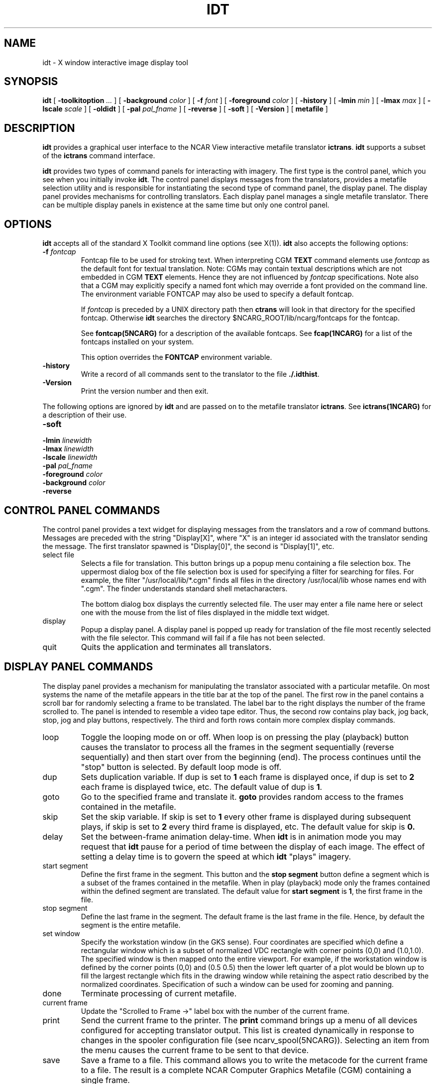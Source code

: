 .\"
.\"	$Id: idt.m,v 1.30 2008-12-23 00:04:16 haley Exp $
.\"
.\" NCAR View: idt.man,v 1.0 89/09/10 clyne 
.\" Revision 3.01 90/11/15 clyne
.TH IDT 1NCARG "January 1993" NCARG "NCAR GRAPHICS"
.SH NAME
idt \- X window interactive image display tool
.SH SYNOPSIS
.B idt 
[ 
.BI \-toolkitoption " ..."
] [
.BI \-background " color"
] [
.BI \-f " font"
] [
.BI \-foreground " color"
] [
.BI \-history
] [
.BI \-lmin " min"
] [
.BI \-lmax " max"
] [
.BI \-lscale " scale"
] [
.B \-oldidt
] [
.BI \-pal " pal_fname"
] [
.B \-reverse
] [
.B \-soft
] [
.B \-Version
] [
.BI metafile
]
.SH DESCRIPTION
.B idt
provides a graphical user interface to the NCAR View interactive metafile
translator
.BR ictrans .
.B idt 
supports a subset of the 
.B ictrans
command interface. 
.PP
.B idt 
provides two types of command panels for interacting with imagery. The 
first type is the control panel, which you see when you initially invoke 
.BR idt . 
The control panel displays messages from the translators, provides
a metafile selection utility and is responsible for instantiating the second
type of command panel, the display panel. The display panel provides 
mechanisms for controlling translators. Each display panel manages a single
metafile translator. There can be multiple 
display panels in existence at the same time but only one control panel.
.SH OPTIONS
.B idt
accepts all of the standard X Toolkit command line options (see X(1)). 
.B idt
also accepts the following options:
.TP 
.BI \-f " fontcap"
Fontcap file to be used for stroking text.
When interpreting CGM
.B TEXT
command elements use
.I fontcap
as the default font for textual translation. Note: CGMs may contain textual
descriptions which are not embedded in CGM
.B TEXT
elements. Hence they are not influenced by
.I fontcap
specifications.
Note also that a CGM may explicitly specify a named font which may override a
font provided on the command line. The environment variable FONTCAP
may also be used to specify a default fontcap.
.IP
If 
.I fontcap
is preceded by a UNIX directory path then 
.B ctrans
will look in that directory for the specified fontcap. Otherwise 
.B idt
searches the directory $NCARG_ROOT/lib/ncarg/fontcaps for the fontcap.
.IP
See 
.BR fontcap(5NCARG)
for a description of the available fontcaps. See
.BR fcap(1NCARG)
for a list of the fontcaps installed on your
system.
.IP
This option overrides the 
.B FONTCAP
environment variable.
.TP 
.B \-history
Write a record of all commands sent to the translator to the file
.BR ./.idthist .
.TP 
.B \-Version
Print the version number and then exit.
.PP
The following options are ignored by \fBidt\fR and are passed on to the
metafile translator \fBictrans\fR. See 
.BR ictrans(1NCARG)
for a description of their use.
.TP
.B \-soft\fP
.TP
.BI \-lmin " linewidth"
.TP
.BI \-lmax " linewidth"
.TP
.BI \-lscale " linewidth"
.TP
.BI \-pal " pal_fname"
.TP
.BI \-foreground " color"
.TP
.BI \-background " color"
.TP
.B \-reverse
.SH "CONTROL PANEL COMMANDS"
The control panel provides a text widget for displaying messages from 
the translators and a row of command buttons. Messages are preceded with
the string "Display[X]", where "X" is an integer id associated with the
translator sending the message. The first translator spawned 
is "Display[0]", the second is "Display[1]", etc.
.IP "select file"
Selects a file for translation. This button brings up a popup menu containing
a file selection box. The uppermost dialog box of the file selection box is
used for specifying a filter for searching for files. For example, the filter
"/usr/local/lib/*.cgm" finds all files in the directory /usr/local/lib whose
names end with ".cgm". The finder understands standard shell 
metacharacters. 
.IP
The bottom dialog box displays the currently selected file. The
user may enter a file name here or select one with the mouse from the list of
files displayed in the middle text widget.
.IP "display"
Popup a display panel. A display panel is popped up ready for translation
of the file most recently selected with the file selector. This command
will fail if a file has not been selected.
.IP "quit"
Quits the application and terminates all translators.
.SH "DISPLAY PANEL COMMANDS"
The display panel provides a mechanism for manipulating the translator
associated with a particular metafile. On most systems the name of the 
metafile appears in the title bar at the top of the panel. The
first row in the panel contains a scroll bar for randomly selecting
a frame to be translated. The label bar to the right displays the number
of the frame scrolled to. The panel
is intended to resemble a video tape editor. Thus, the second row
contains play back, jog back, stop, jog and play buttons, respectively. 
The third and forth rows contain more complex display commands.
.IP loop
Toggle the looping mode on or off. When loop is on pressing the play 
(playback) button causes the translator to process all the frames in the
segment sequentially (reverse sequentially) and then start over from
the beginning (end). The process continues until the "stop" button 
is selected. By default loop mode is off.
.IP dup
Sets duplication variable. If dup is set to 
.B 1 
each frame is displayed once,
if dup is set to 
.B 2
each frame is displayed twice, etc. The default
value of dup is
.BR 1 .
.IP goto
Go to the specified frame and translate it.  
.B goto 
provides random access to the frames contained in the metafile.
.IP skip
Set the skip variable. If skip is set to 
.B 1
every other frame is displayed
during subsequent plays, if skip is set to 
.B 2
every third frame is 
displayed, etc. The default value for skip is 
.BR 0.
.IP delay
Set the between-frame animation delay-time. When 
.B idt
is in animation mode you may request that
.B idt 
pause for a period of time between the display of each image.
The effect of setting a delay time is 
to govern the speed at which 
.B idt
"plays" imagery.
.IP "start segment"
Define the first frame in the segment. This button and the 
.B stop segment
button define a segment which is a subset of the frames contained 
in the metafile. When in play (playback) mode only the frames contained
within the defined segment are translated. The default value for 
.B start segment
is
.BR 1 ,
the first frame in the file.
.IP "stop segment"
Define the last frame in the segment. The default frame is the 
last frame in the file. Hence, by default the segment is the entire 
metafile.
.IP "set window"
Specify the workstation window (in the GKS sense). Four 
coordinates are specified
which define a rectangular window which is a subset of normalized VDC
rectangle with corner points (0,0) and (1.0,1.0). The specified window
is then mapped onto the entire viewport. For example, if the workstation
window is defined by the corner points (0,0) and (0.5 0.5) then the lower
left quarter of a plot would be blown up to fill the largest rectangle
which fits in the drawing window while retaining the aspect ratio 
described by the normalized coordinates.
Specification of such a window can be used for zooming and panning.
.IP done
Terminate processing of current metafile.
.IP "current frame"
Update the "Scrolled to Frame ->" label box with the number of the current
frame.
.IP print
Send the current frame to the printer. The 
.B print
command brings up a menu of all devices configured for accepting 
translator output. This list is created dynamically in response to 
changes in the spooler configuration file (see ncarv_spool(5NCARG)). 
Selecting an item from the menu causes the current frame to be sent
to that device.
.IP save
Save a frame to a file. This command allows you to write the metacode
for the current frame to a file. The result is a complete NCAR 
Computer Graphics Metafile (CGM) containing a single frame.
.IP unzoom
Reset windowing transformations previously set by the
.B zoom
command back to their default. 
.IP zoom
Zoom in on an area of a plot. The function of this command is identical
to that of the
.B window 
command. The
.B zoom
command, however, allows you to select the area of interest interactively
with the mouse.
.IP animate
Toggle 
animation mode on or off. When 
.B idt
is put into animation mode the currently defined segment is rasterized
with the translator and loaded into the X server memory. Subsequent 
.B idt
commands operate on the memory-resident images. Not all 
.B idt 
commands are available in animation mode. By default animation is 
off.
.SH RESOURCES
As with all standard X applications,
.B idt
may be customized through entries in the resource manager. 
In the following list of application resources provided by
.B idt 
the resource name is given followed by its class in parentheses.
These resources supplement the resources provided by the widgets themselves.
.IP "history (Class History)"
Specify whether a history of commands sent to the metafile translators
is recorded to the file "./.idthist" or not. The default for this resource
is "False".
.IP "fileSelectAction (Class FileSelectAction)"
Set the default action to be executed after a file has been selected
with the file selection box. Currently the only value this resource 
understands is "display". 
.IP "messageHeight (Class MessageHeight)"
Set the height in lines of text of the message display panel.
.IP "oldIdt (Class OldIdt)"
Specifies the "-oldidt" option.
.IP "translatorDevice (Class TranslatorDevice)"
Specify the output device for metafile translation. The default for this
resource is "X11".
.IP "translatorFont (Class TranslatorFont)"
Specify the name of the fontcap to use for stroking text during metafile
translation. The default value for this resource is "font1".
.IP "translatorSoft (Class TranslatorSoft)"
Specifies the \fBictrans\fR "-soft" option.
.IP "translatorLmin (Class TranslatorLmin)"
Specifies the \fBictrans\fR "-lmin" option.
.IP "translatorLmax (Class TranslatorLmax)"
Specifies the \fBictrans\fR "-lmax" option.
.IP "translatorLscale (Class TranslatorLscale)"
Specifies the \fBictrans\fR "-lscale" option.
.IP "translatorForeground (Class TranslatorForeground)"
Specifies the \fBictrans\fR "-foreground" option.
.IP "translatorBackground (Class TranslatorBackground)"
Specifies the \fBictrans\fR "-background" option.
.IP "translatorReverse (Class TranslatorReverse)"
Specifies the \fBictrans\fR "-reverse" option.
.SH ACTIONS
.B idt 
provides the following actions for use in event translation:
.IP FinderTranslation()
This action causes the file selector popup to search for files using the key
supplied in the file finder text box.
.IP OkFinderTranslation()
This action notifies the file selector that a selection has been made.
.IP SelectFileTranslation()
This action updates the text box in the file selector which displays 
the currently selected file.
.IP OkSDTranslation()
This action confirms a selection made in one of the display panel popup
dialog boxes.
.SH WIDGETS
In order to specify resources, it is useful to know the hierarchy
of the widgets which make up
.BR idt .
In the notation below, indentation indicates hierarchal structure. The
widget class name is given first, followed by the widget instance name.
.sp
.nf
Idt  idt
    Paned  paned
        Text  text
        Form  form
            Command  select file
            Command  display
                TopLevelShell  <???>
                    Paned  paned
                        Core  canvas	/* This is the drawing canvas
                        Form  form
                            Scrollbar  scrollbar
                            Label  Scrolled to Frame -> 
                        Form  form
                            Command  playback
                            Command  jogback
                            Command  stop
                            Command  jog
                            Command  play
                        Form  form
                            Toggle  loop
                            Command  dup
                            Command  goto
                            Command  skip
                            Command  delay
                            Command  start segment
                            Command  stop segment
                            Command  set window
                        Form  form
                            Command  done
                            Command  current frame
                            MenuButton  print
                                SimpleMenu  menu
                                    SmeBSB  <???> 
                                    SmeBSB  <???> 
                                    SmeBSB  <???>
                                              |
                                              |
                                    dynamically configured
                                              |
                                              |
                                    SmeBSB  <???> 
                                    SmeBSB  <???>
                            Command  save
                            Command  zoom
                            Command  unzoom
                            Toggle  animate
                        Grip  grip
                        Grip  grip
                        Grip  grip
                        Grip  grip
                        Grip  grip
            Command  quit
        Grip  grip
        Grip  grip
.fi
.sp
Paned
.SH EXAMPLES
.PP
The following resource specification can be used to set the default size 
of the graphics display window to 200 by 200 pixels:
.sp
.ti +0.5i
.nf
	Idt*canvas.width:	200
	Idt*canvas.height:	200
.fi
.ti -0.5i
.br
.PP
If you want to place the control panel in the top right corner insert the
following into your .Xdefaults file:
.sp
.ti +0.5i
	idt.geometry:        -0+0
.ti -0.5i
.br
.PP
.SH ENVIRONMENT
.TP
.B DISPLAY
This is the standard X environment variable for specifying display
name. If the translation output device is
.B X11
this variable MUST be set. 
.TP
.B FONTCAP
Default fontcap specifier.
.TP
.B NCARG_ROOT
Path to root of NCAR Graphics installation.
.TP
.B NCARG_LIB
If set this variable contains the path to the installed NCAR Graphics 
libraries. 
.B NCARG_LIB
overrides 
.BR NCARG_ROOT .
.TP
.B NCARG_TMP
If set, this environment variable contains a directory path to be used for
temporary files. On most systems the default is 
.BR /tmp .
On some systems the default is 
.BR /usr/tmp .
.TP
.B SHELL
Specifies the UNIX shell that the file selector is to use for 
expanding metacharacters. /bin/sh is used by default.
.TP
.B XENVIRONMENT
Specifies the name of a resource file that overrides the global resources
stored in the RESOURCE_MANAGER property.
.SH FILES
.TP 40
\\.idthist
- Translator command history file
.TP 40
$NCARG_ROOT/lib/ncarg/xapp/Idt
- Default resource file for 
.B idt
.TP 40
$HOME/.ncarv_spool
- User spooler configuration file
.TP 40
$NCARG_ROOT/lib/ncarg/ncarv_spool
- System spooler configuration file
.SH "SEE ALSO"
.BR ctrans(1NCARG),
.BR fcaps(1NCARG),
.BR gcaps(1NCARG),
.BR ictrans(1NCARG),
.BR ncarv_spool(5NCARG),
.BR X(1),
.BR xrdb(1)
.sp
Hardcopy:
NCAR Graphics Fundamentals, UNIX Version
.SH BUGS
Zooming in on large cell arrays causes the translator to crash.
.SH CAVEATS
The metafile file translation process is performed by spawning the
.B ictrans
translator. 
.B ictrans 
does not understand standard X Toolkit options. Hence, the DISPLAY environment 
variable must be set when translating a metafile to be displayed in a window.
.PP
You can not save "zoomed" plots to a file. More precisely, you may save a
"zoomed" plot, however, the resultant plot will not be "zoomed".
.PP
The "Scrolled to Frame" label is not continuously updated.
.PP
The range with which one may zoom in on a plot with either the 
.B zoom
or 
.B window 
command is severely limited by Xlibs use of 'short' integers
for containing screen coordinate data.
.PP
IRIX 4.x users should not set use the shared memory connection to their
X server. i.e don't use the display shm:0.
.PP
Background color changes don't work when 
.B idt
is in animate mode. 
.B idt
will use whatever color was most recently set in the animation segment
for the entire segment.
.SH COPYRIGHT
Copyright (C) 1987-2009
.br
University Corporation for Atmospheric Research
.br

The use of this Software is governed by a License Agreement.
